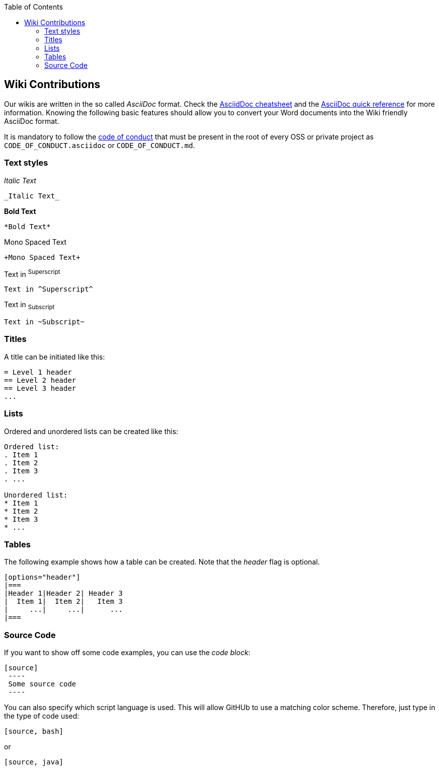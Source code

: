 :toc: macro
toc::[]

:doctype: book
:reproducible:
:source-highlighter: rouge
:listing-caption: Listing

== Wiki Contributions

Our wikis are written in the so called _AsciiDoc_ format. Check the https://powerman.name/doc/asciidoc[AsciidDoc cheatsheet] and the http://asciidoctor.org/docs/asciidoc-syntax-quick-reference/[AsciiDoc quick reference] for more information. Knowing the following basic features should allow you to convert your Word documents into the Wiki friendly AsciiDoc format. 

It is mandatory to follow the <<Contributor Covenant Code of Conduct,code of conduct>> that must be present in the root of every OSS or private project as `CODE_OF_CONDUCT.asciidoc` or `CODE_OF_CONDUCT.md`. 

=== Text styles

_Italic Text_

[source]
----
_Italic Text_
----

*Bold Text*

[source]
----
*Bold Text*
----

+Mono Spaced Text+

[source]
----
+Mono Spaced Text+
----

Text in ^Superscript^

[source]
----
Text in ^Superscript^
----

Text in ~Subscript~

[source]
----
Text in ~Subscript~
----

=== Titles

A title can be initiated like this:

[source]
----
= Level 1 header
== Level 2 header
== Level 3 header
...
----

=== Lists

Ordered and unordered lists can be created like this:

[source]
----
Ordered list:
. Item 1
. Item 2
. Item 3
. ...

Unordered list:
* Item 1
* Item 2
* Item 3
* ...
----

=== Tables

The following example shows how a table can be created. Note that the _header_ flag is optional.

[source]
----
[options="header"]
|===
|Header 1|Header 2| Header 3
|  Item 1|  Item 2|   Item 3
|     ...|     ...|      ...
|===
----

=== Source Code

If you want to show off some code examples, you can use the _code block_:

[source]
----
[source]
 ----
 Some source code
 ----
----

You can also specify which script language is used. This will allow GitHUb to use a matching color scheme. Therefore, just type in the type of code used:

[source]
----
[source, bash]
----

or

[source]
----
[source, java]
----

